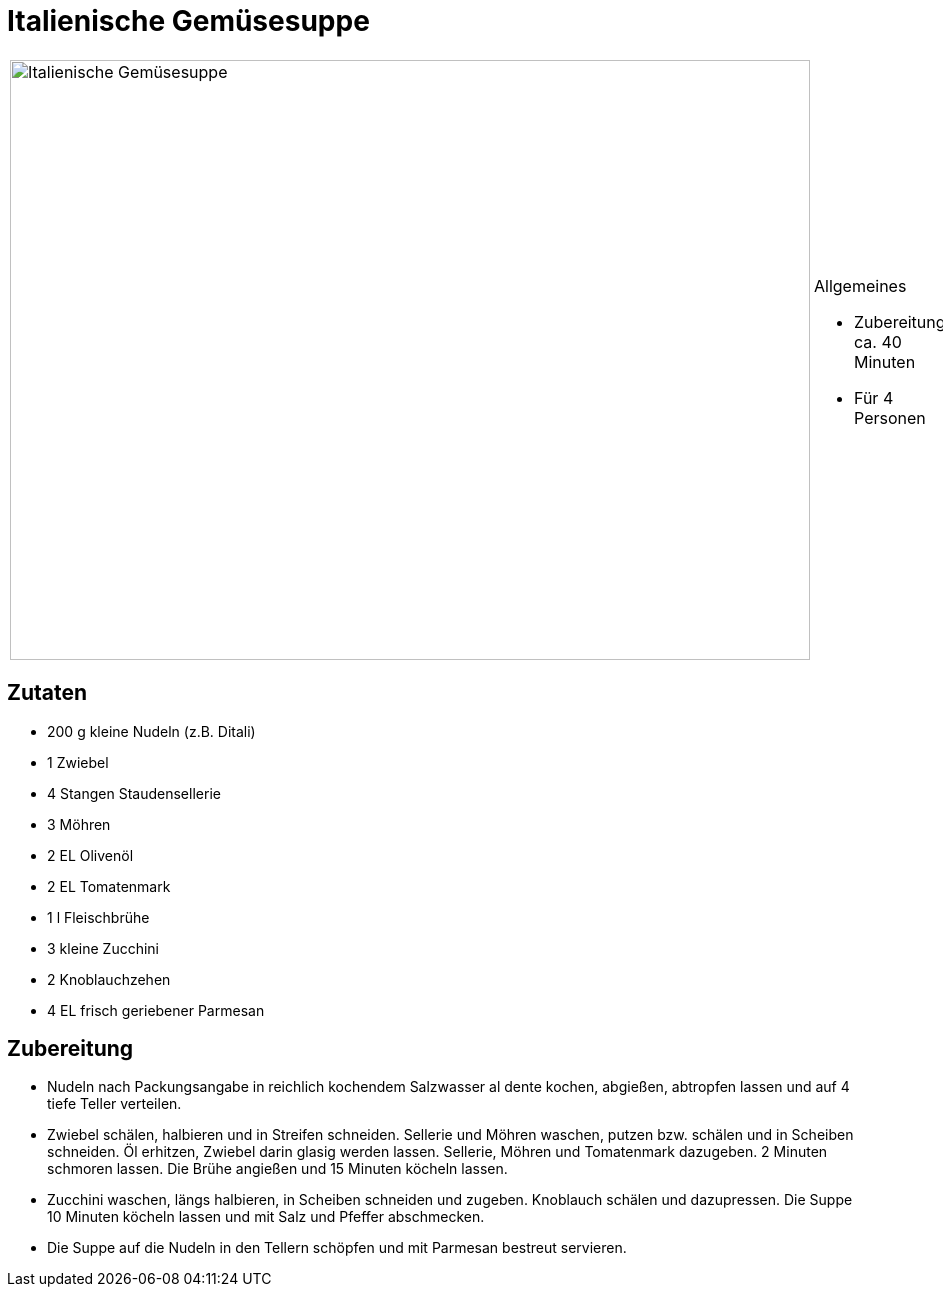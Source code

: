 = Italienische Gemüsesuppe

[cols="1,1", frame="none", grid="none"]
|===
a|image::italienische_gemuesesuppe.jpg[Italienische Gemüsesuppe,width=800,height=600,pdfwidth=80%,align="center"]
a|.Allgemeines
* Zubereitung: ca. 40 Minuten
* Für 4 Personen
|===


== Zutaten

* 200 g kleine Nudeln (z.B. Ditali)
* 1 Zwiebel
* 4 Stangen Staudensellerie
* 3 Möhren
* 2 EL Olivenöl
* 2 EL Tomatenmark
* 1 l Fleischbrühe
* 3 kleine Zucchini
* 2 Knoblauchzehen
* 4 EL frisch geriebener Parmesan

== Zubereitung

- Nudeln nach Packungsangabe in reichlich kochendem Salzwasser al dente
kochen, abgießen, abtropfen lassen und auf 4 tiefe Teller verteilen.
- Zwiebel schälen, halbieren und in Streifen schneiden. Sellerie und
Möhren waschen, putzen bzw. schälen und in Scheiben schneiden. Öl
erhitzen, Zwiebel darin glasig werden lassen. Sellerie, Möhren und
Tomatenmark dazugeben. 2 Minuten schmoren lassen. Die Brühe angießen und
15 Minuten köcheln lassen.
- Zucchini waschen, längs halbieren, in Scheiben schneiden und zugeben.
Knoblauch schälen und dazupressen. Die Suppe 10 Minuten köcheln lassen
und mit Salz und Pfeffer abschmecken.
- Die Suppe auf die Nudeln in den Tellern schöpfen und mit Parmesan
bestreut servieren.